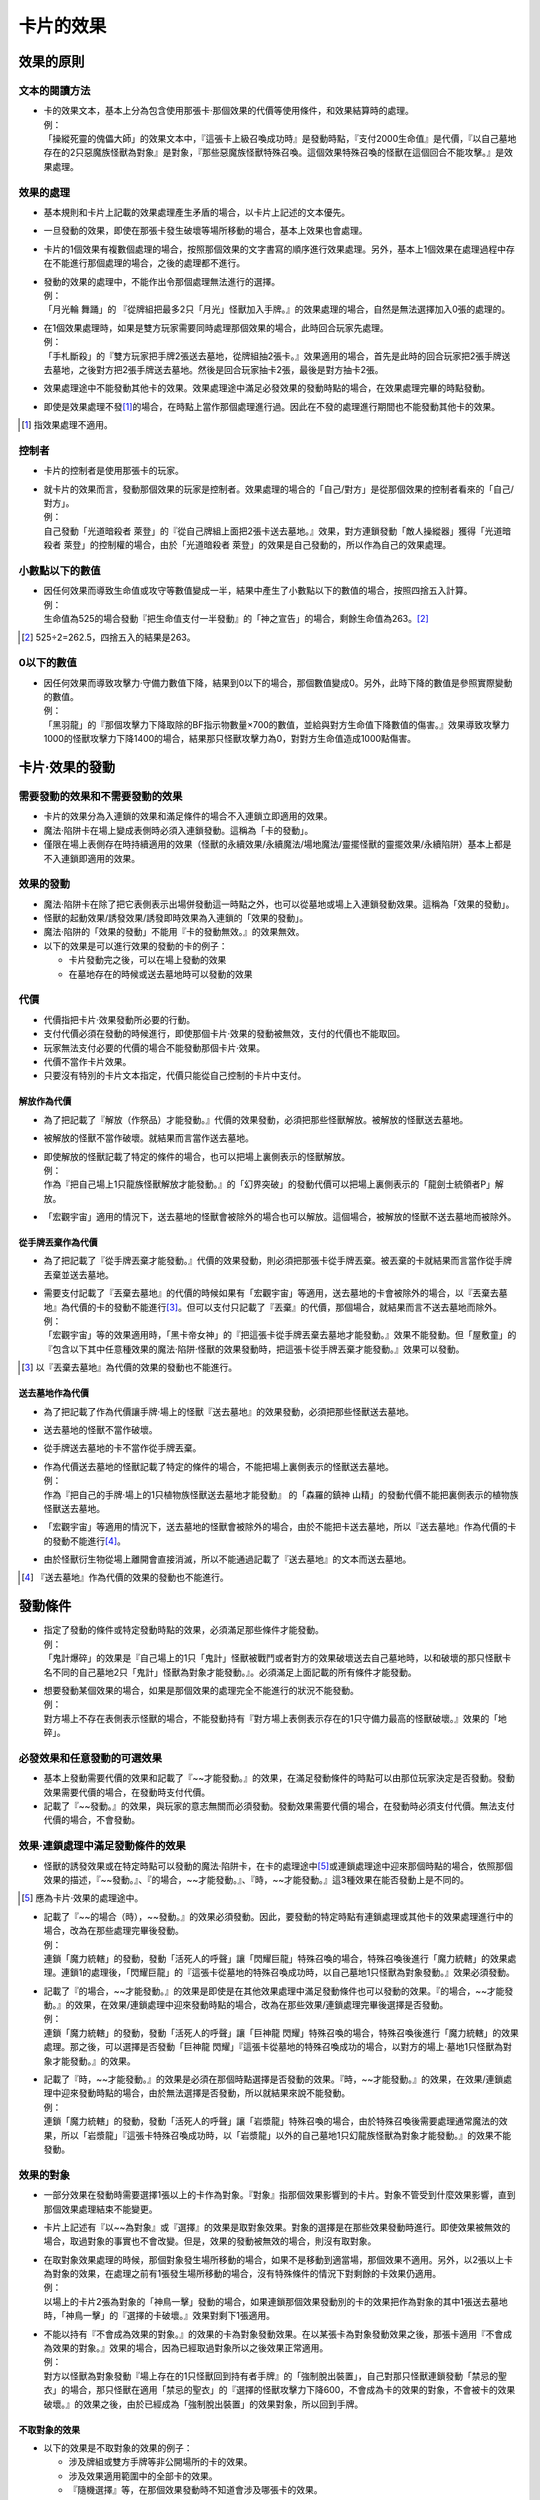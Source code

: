 ================
卡片的效果
================

效果的原則
==============

文本的閱讀方法
-----------------

- | 卡的效果文本，基本上分為包含使用那張卡·那個效果的代價等使用條件，和效果結算時的處理。
  | 例：
  | 「操縱死靈的傀儡大師」的效果文本中，『這張卡上級召喚成功時』是發動時點，『支付2000生命值』是代價，『以自己墓地存在的2只惡魔族怪獸為對象』是對象，『那些惡魔族怪獸特殊召喚。這個效果特殊召喚的怪獸在這個回合不能攻擊。』是效果處理。

效果的處理
--------------

- 基本規則和卡片上記載的效果處理產生矛盾的場合，以卡片上記述的文本優先。
- 一旦發動的效果，即使在那張卡發生破壞等場所移動的場合，基本上效果也會處理。
- 卡片的1個效果有複數個處理的場合，按照那個效果的文字書寫的順序進行效果處理。另外，基本上1個效果在處理過程中存在不能進行那個處理的場合，之後的處理都不進行。

- | 發動的效果的處理中，不能作出令那個處理無法進行的選擇。
  | 例：
  | 「月光輪 舞踊」的 『從牌組把最多2只「月光」怪獸加入手牌。』的效果處理的場合，自然是無法選擇加入0張的處理的。

- | 在1個效果處理時，如果是雙方玩家需要同時處理那個效果的場合，此時回合玩家先處理。
  | 例：
  | 「手札斷殺」的『雙方玩家把手牌2張送去墓地，從牌組抽2張卡。』效果適用的場合，首先是此時的回合玩家把2張手牌送去墓地，之後對方把2張手牌送去墓地。然後是回合玩家抽卡2張，最後是對方抽卡2張。

- 效果處理途中不能發動其他卡的效果。效果處理途中滿足必發效果的發動時點的場合，在效果處理完畢的時點發動。
- 即使是效果處理不發\ [#]_\ 的場合，在時點上當作那個處理進行過。因此在不發的處理進行期間也不能發動其他卡的效果。

.. [#] 指效果處理不適用。

控制者
---------

- 卡片的控制者是使用那張卡的玩家。

- | 就卡片的效果而言，發動那個效果的玩家是控制者。效果處理的場合的「自己/對方」是從那個效果的控制者看來的「自己/對方」。
  | 例：
  | 自己發動「光道暗殺者 萊登」的『從自己牌組上面把2張卡送去墓地。』效果，對方連鎖發動「敵人操縱器」獲得「光道暗殺者 萊登」的控制權的場合，由於「光道暗殺者 萊登」的效果是自己發動的，所以作為自己的效果處理。

小數點以下的數值
-------------------

- | 因任何效果而導致生命值或攻守等數值變成一半，結果中產生了小數點以下的數值的場合，按照四捨五入計算。
  | 例：
  | 生命值為525的場合發動『把生命值支付一半發動』的「神之宣告」的場合，剩餘生命值為263。[#]_

.. [#] 525÷2=262.5，四捨五入的結果是263。

0以下的數值
---------------

- | 因任何效果而導致攻擊力·守備力數值下降，結果到0以下的場合，那個數值變成0。另外，此時下降的數值是參照實際變動的數值。
  | 例：
  | 「黑羽龍」的『那個攻擊力下降取除的BF指示物數量×700的數值，並給與對方生命值下降數值的傷害。』效果導致攻擊力1000的怪獸攻擊力下降1400的場合，結果那只怪獸攻擊力為0，對對方生命值造成1000點傷害。

卡片·效果的發動
==================

需要發動的效果和不需要發動的效果
----------------------------------

- 卡片的效果分為入連鎖的效果和滿足條件的場合不入連鎖立即適用的效果。
- 魔法·陷阱卡在場上變成表側時必須入連鎖發動。這稱為「卡的發動」。
- 僅限在場上表側存在時持續適用的效果（怪獸的永續效果/永續魔法/場地魔法/靈擺怪獸的靈擺效果/永續陷阱）基本上都是不入連鎖即適用的效果。

效果的發動
--------------

- 魔法·陷阱卡在除了把它表側表示出場併發動這一時點之外，也可以從墓地或場上入連鎖發動效果。這稱為「效果的發動」。
- 怪獸的起動效果/誘發效果/誘發即時效果為入連鎖的「效果的發動」。
- 魔法·陷阱的「效果的發動」不能用『卡的發動無效。』的效果無效。

- 以下的效果是可以進行效果的發動的卡的例子：

  - 卡片發動完之後，可以在場上發動的效果
  - 在墓地存在的時候或送去墓地時可以發動的效果

代價
--------

- 代價指把卡片·效果發動所必要的行動。
- 支付代價必須在發動的時候進行，即使那個卡片·效果的發動被無效，支付的代價也不能取回。
- 玩家無法支付必要的代價的場合不能發動那個卡片·效果。
- 代價不當作卡片效果。
- 只要沒有特別的卡片文本指定，代價只能從自己控制的卡片中支付。

解放作為代價
****************

- 為了把記載了『解放（作祭品）才能發動。』代價的效果發動，必須把那些怪獸解放。被解放的怪獸送去墓地。
- 被解放的怪獸不當作破壞。就結果而言當作送去墓地。

- | 即使解放的怪獸記載了特定的條件的場合，也可以把場上裏側表示的怪獸解放。
  | 例：
  | 作為『把自己場上1只龍族怪獸解放才能發動。』的「幻界突破」的發動代價可以把場上裏側表示的「龍劍士統領者P」解放。

- 「宏觀宇宙」適用的情況下，送去墓地的怪獸會被除外的場合也可以解放。這個場合，被解放的怪獸不送去墓地而被除外。

從手牌丟棄作為代價
*********************

- 為了把記載了『從手牌丟棄才能發動。』代價的效果發動，則必須把那張卡從手牌丟棄。被丟棄的卡就結果而言當作從手牌丟棄並送去墓地。

- | 需要支付記載了『丟棄去墓地』的代價的時候如果有「宏觀宇宙」等適用，送去墓地的卡會被除外的場合，以『丟棄去墓地』為代價的卡的發動不能進行\ [#]_\ 。但可以支付只記載了『丟棄』的代價，那個場合，就結果而言不送去墓地而除外。
  | 例：
  | 「宏觀宇宙」等的效果適用時，「黑卡帝女神」的『把這張卡從手牌丟棄去墓地才能發動。』效果不能發動。但「屋敷童」的『包含以下其中任意種效果的魔法·陷阱·怪獸的效果發動時，把這張卡從手牌丟棄才能發動。』效果可以發動。

.. [#] 以『丟棄去墓地』為代價的效果的發動也不能進行。

送去墓地作為代價
*******************

- 為了把記載了作為代價讓手牌·場上的怪獸『送去墓地』的效果發動，必須把那些怪獸送去墓地。
- 送去墓地的怪獸不當作破壞。
- 從手牌送去墓地的卡不當作從手牌丟棄。

- | 作為代價送去墓地的怪獸記載了特定的條件的場合，不能把場上裏側表示的怪獸送去墓地。
  | 例：
  | 作為『把自己的手牌·場上的1只植物族怪獸送去墓地才能發動』 的「森羅的鎮神 山精」的發動代價不能把裏側表示的植物族怪獸送去墓地。

- 「宏觀宇宙」等適用的情況下，送去墓地的怪獸會被除外的場合，由於不能把卡送去墓地，所以『送去墓地』作為代價的卡的發動不能進行\ [#]_\ 。
- 由於怪獸衍生物從場上離開會直接消滅，所以不能通過記載了『送去墓地』的文本而送去墓地。

.. [#] 『送去墓地』作為代價的效果的發動也不能進行。

發動條件
===========

- | 指定了發動的條件或特定發動時點的效果，必須滿足那些條件才能發動。
  | 例：
  | 「鬼計爆碎」的效果是『自己場上的1只「鬼計」怪獸被戰鬥或者對方的效果破壞送去自己墓地時，以和破壞的那只怪獸卡名不同的自己墓地2只「鬼計」怪獸為對象才能發動。』。必須滿足上面記載的所有條件才能發動。

- | 想要發動某個效果的場合，如果是那個效果的處理完全不能進行的狀況不能發動。
  | 例：
  | 對方場上不存在表側表示怪獸的場合，不能發動持有『對方場上表側表示存在的1只守備力最高的怪獸破壞。』效果的「地碎」。

必發效果和任意發動的可選效果
----------------------------------

- 基本上發動需要代價的效果和記載了『~~才能發動。』的效果，在滿足發動條件的時點可以由那位玩家決定是否發動。發動效果需要代價的場合，在發動時支付代價。
- 記載了『~~發動。』的效果，與玩家的意志無關而必須發動。發動效果需要代價的場合，在發動時必須支付代價。無法支付代價的場合，不會發動。

效果·連鎖處理中滿足發動條件的效果
-----------------------------------

- 怪獸的誘發效果或在特定時點可以發動的魔法·陷阱卡，在卡的處理途中\ [#]_\ 或連鎖處理途中迎來那個時點的場合，依照那個效果的描述，『~~發動。』、『的場合，~~才能發動。』、『時，~~才能發動。』這3種效果在能否發動上是不同的。

.. [#] 應為卡片·效果的處理途中。

- | 記載了『~~的場合（時），~~發動。』的效果必須發動。因此，要發動的特定時點有連鎖處理或其他卡的效果處理進行中的場合，改為在那些處理完畢後發動。
  | 例：
  | 連鎖「魔力統轄」的發動，發動「活死人的呼聲」讓「閃耀巨龍」特殊召喚的場合，特殊召喚後進行「魔力統轄」的效果處理。連鎖1的處理後，「閃耀巨龍」的『這張卡從墓地的特殊召喚成功時，以自己墓地1只怪獸為對象發動。』效果必須發動。

- | 記載了『的場合，~~才能發動。』的效果是即使是在其他效果處理中滿足發動條件也可以發動的效果。『的場合，~~才能發動。』的效果，在效果/連鎖處理中迎來發動時點的場合，改為在那些效果/連鎖處理完畢後選擇是否發動。
  | 例：
  | 連鎖「魔力統轄」的發動，發動「活死人的呼聲」讓「巨神龍 閃耀」特殊召喚的場合，特殊召喚後進行「魔力統轄」的效果處理。那之後，可以選擇是否發動「巨神龍 閃耀」『這張卡從墓地的特殊召喚成功的場合，以對方的場上·墓地1只怪獸為對象才能發動。』的效果。

- | 記載了『時，~~才能發動。』的效果是必須在那個時點選擇是否發動的效果。『時，~~才能發動。』的效果，在效果/連鎖處理中迎來發動時點的場合，由於無法選擇是否發動，所以就結果來說不能發動。
  | 例：
  | 連鎖「魔力統轄」的發動，發動「活死人的呼聲」讓「岩漿龍」特殊召喚的場合，由於特殊召喚後需要處理通常魔法的效果，所以「岩漿龍」『這張卡特殊召喚成功時，以「岩漿龍」以外的自己墓地1只幻龍族怪獸為對象才能發動。』的效果不能發動。

效果的對象
-------------

- 一部分效果在發動時需要選擇1張以上的卡作為對象。『對象』指那個效果影響到的卡片。對象不管受到什麼效果影響，直到那個效果處理結束不能變更。
- 卡片上記述有『以~~為對象』或『選擇』的效果是取對象效果。對象的選擇是在那些效果發動時進行。即使效果被無效的場合，取過對象的事實也不會改變。但是，效果的發動被無效的場合，則沒有取對象。

- | 在取對象效果處理的時候，那個對象發生場所移動的場合，如果不是移動到適當場，那個效果不適用。另外，以2張以上卡為對象的效果，在處理之前有1張發生場所移動的場合，沒有特殊條件的情況下對剩餘的卡效果仍適用。
  | 例：
  | 以場上的卡片2張為對象的「神鳥一擊」發動的場合，如果連鎖那個效果發動別的卡的效果把作為對象的其中1張送去墓地時，「神鳥一擊」的『選擇的卡破壞。』效果對剩下1張適用。

- | 不能以持有『不會成為效果的對象。』的效果的卡為對象發動效果。在以某張卡為對象發動效果之後，那張卡適用『不會成為效果的對象。』效果的場合，因為已經取過對象所以之後效果正常適用。
  | 例：
  | 對方以怪獸為對象發動『場上存在的1只怪獸回到持有者手牌』的「強制脫出裝置」，自己對那只怪獸連鎖發動「禁忌的聖衣」的場合，那只怪獸在適用「禁忌的聖衣」的『選擇的怪獸攻擊力下降600，不會成為卡的效果的對象，不會被卡的效果破壞。』的效果之後，由於已經成為「強制脫出裝置」的效果對象，所以回到手牌。

不取對象的效果
******************

- 以下的效果是不取對象的效果的例子：

  - 涉及牌組或雙方手牌等非公開場所的卡的效果。
  - 涉及效果適用範圍中的全部卡的效果。
  - 『隨機選擇』等，在那個效果發動時不知道會涉及哪張卡的效果。
  - 記述有『選』，並在那個效果處理時選擇效果適用範圍的效果。

| 例：
| 「R公平正義」的『把自己場上表側表示存在的名字帶有「E·HERO」的卡的數量的場上的魔法·陷阱卡破壞。』效果在效果處理時選魔法·陷阱卡，是不取對象的效果。

連鎖的處理
--------------

- 在同一時點需要發動複數卡和效果的場合，依照連鎖的規則決定發動順序並進行處理。

咒文速度
************

- 全部需要發動的效果被設定有咒文速度，以決定那張卡可以連鎖何種效果發動。

咒文速度1
#############

- 咒文速度1的效果，基本上即使是在得到優先權的情況下也不能由玩家自發地連鎖任意其他卡片效果發動。
- 怪獸的誘發效果等，在特定時點發動的複數效果同時迎來那個時點的場合，作為例外組成連鎖，依照連鎖的規則處理。
- 咒文速度1的效果為以下效果：通常魔法/裝備魔法/場地魔法/永續魔法/儀式魔法/靈擺效果/誘發即時效果以外的怪獸效果

咒文速度2
#############

- 咒文速度2的效果，可以在得到優先權時發動。但是，不能連鎖咒文速度3的效果發動。
- 咒文速度2的效果為以下效果：速攻魔法/通常陷阱/永續陷阱/怪獸的誘發即時效果

咒文速度3
#############

- 咒文速度3的效果，可以在得到優先權時發動。
- 咒文速度3的效果可以連鎖全部的發動而發動。
- 咒文速度3的效果只有反擊陷阱。

組成連鎖的方法
******************

- 一方玩家進行卡片或效果的發動後，那個發動作為連鎖1積累連鎖。那個時點優先權轉移給對方玩家，對方玩家可以決定是否發動可以任意發動的卡或效果。之後，優先權再度轉移給最初的玩家，那位玩家決定是否發動效果。但是，如果是同一時點有複數誘發效果的場合，是按照決定好的優先度順序發動。
- 對應連鎖1發動卡的場合，那個發動作為連鎖2積累連鎖。之後還有卡發動的場合，依照連鎖3→連鎖4這樣的順序積累連鎖。
- 雙方玩家都沒有要發動的卡的場合，進行到那時為止積累的連鎖的處理。

同時發動複數效果的場合
#########################

- | 在類似於持有送去墓地時發動的效果的卡在同一時點被送去墓地的場合下，需要在特定時點同時發動複數效果。這個場合，依照以下的優先度組成連鎖。有複數具有相同優先度的卡的場合，從回合玩家開始順次組成連鎖。
  | 優先度1：那個時點的必發效果
  | 優先度2：那個時點可以任意發動的，場上表側存在的卡或墓地的卡等處於公開狀態的卡的效果
  | 優先度3：那個時點可以任意發動的，手牌或蓋放的卡等非公開的卡的效果
  | 例：
  | 「神之宣告」處於蓋放狀態，「光與闇之龍」在場上存在時發動「旋風」的場合，「旋風」作為連鎖1，之後發動必發的「光與闇之龍」的效果。之後，雖然可以發動蓋放的卡，但是由於「神之宣告」必須直接連鎖「旋風」才能發動，所以就結果來說「神之宣告」不能發動。
  | 自己場上蓋放有「技能抽取」和「神之宣告」，對方場上蓋放有「旋風」和「陷阱震撼」，自己發動「技能抽取」，對方連鎖發動「旋風」的場合，由於可以發動下一張卡的是自己，所以可以在此時發動「神之宣告」。之後，由於對方的「陷阱震撼」咒文速度為2，不能連鎖反擊陷阱「神之宣告」發動。

- | 在特定時點同時發動效果的場合，咒文速度1的卡的效果例外地可以連鎖其他效果發動。
  | 例：
  | 對方場上蓋放「奈落的落穴」時，回合玩家丟棄「海皇的龍騎隊」和「海皇的狙擊兵」發動「水精鱗-巨齒深淵鯊」的『從手牌把這張卡以外的2只水屬性怪獸丟棄去墓地才能發動。』效果的場合，在「水精鱗-巨齒深淵鯊」特殊召喚成功時首先是發動在墓地的「海皇的龍騎隊」和「海皇的狙擊兵」必發誘發效果，由回合玩家自排連鎖。之後，選擇是否發動「水精鱗-巨齒深淵鯊」的特殊召喚成功時發動的效果。最後，對方選擇是否對應特殊召喚發動「奈落的落穴」。

- 由同一玩家發動複數張同一優先度的卡的場合，由那位玩家按照喜好組成連鎖。
- 因任何效果手牌中的卡被公開的場合，優先度3的時點發動的卡在優先度2的時點發動。

連鎖處理的方法
*****************

- 組成連鎖後，雙方之後都沒有其他要發動的卡的場合，之後開始進行那個連鎖的處理。
- 連鎖的處理從最後發動的卡開始逆序依次進行。
- 連鎖處理途中不能發動其他卡的效果。
- 通常魔法或通常陷阱等效果處理完畢之後會送去墓地的卡，在連鎖處理全部結束後送去墓地。

效果的處理
==============

處理時也需要滿足的條件
-------------------------

- 效果處理時，那個效果的對象或適用效果的卡不存在的場合，那個效果不處理。

- | 已經成功發動某些需要特定發動條件或只對持有特定條件的卡適用的效果，然而在之後處理過程中發動的卡、效果對象、可以適用的卡等條件不再滿足的場合，那個效果也有可能不再適用。
  | 例：
  | 「僵屍大師」的『只要這張卡在場上表側表示存在，可以通過把手牌1只怪獸送去墓地，選擇自己或者對方的墓地4星以下的1只不死族怪獸特殊召喚。』效果，在因連鎖那個發動的卡片效果而導致「僵屍大師」不在場上表側表示存在的場合，特殊召喚效果不處理。
  | 「燃燒的大海」的『自己場上有7星以上的水屬性或者炎屬性的怪獸存在的場合才能發動。依照自己場上的怪獸屬性以下效果適用。』效果，在因連鎖那個發動的卡片效果而導致場上不存在水屬性和炎屬性怪獸的場合，效果不處理。

效果處理的結束
-----------------

- | 1個卡片效果基本上當作全部同時進行。但是，需要進行2個以上不同處理的卡片效果中，也存在需要按照記載的順序，用複數個時點進行處理的效果。那個場合，在那個效果進行完最後一個處理的時候，才是那個效果處理完畢的時點。
  | 例：
  | 「RR-異邦獵鷹」的『那只怪獸破壞，給與對方那個原本攻擊力數值的傷害。』效果為全部同時進行的效果。因為「全部效果的處理進行完畢」之後的時點同時當作「破壞」的時點和「給與傷害」的時點，所以，可以發動『被破壞時，可以~~』的效果。
  | 如「紅惡魔龍緋殤光」的『這張卡以外的持有這張卡的攻擊力以下的攻擊力的特殊召喚的效果怪獸全部破壞。那之後，給與對方這個效果破壞的怪獸數量×500傷害。』等記述有『那之後』的效果，在前一半效果處理後，後半效果處理完畢之後的時點是那個效果處理完畢的時點。所以「破壞」是在效果處理途中，不能發動『被破壞時，可以~~』的效果。

個別效果處理的例子
----------------------

不能進行特定的行動
*********************

- | 某個效果要求進行某個特定行動，而此時場上有要求不能進行那個行動的效果適用的場合，基本上記述有不能進行那個行動的效果優先。
  | 例：
  | 「王宮的鐵壁」的『只要這張卡在場上存在，不能把卡被除外。』效果適用中，「混沌黑魔術師」被破壞離場，處理『表側表示的這張卡從場上離開的場合除外。』效果的場合，由於「王宮的鐵壁」適用，所以不除外而送去墓地。

隨機選擇
************

- | 隨機選擇卡片的場合，把卡片內容置於未知狀態後由對方玩家選擇。另外，從公開的卡片中隨機選擇的場合，把那些卡片置於裏側狀態等使卡片內容未知的狀態後由對方玩家選擇。
  | 例：
  | 「超量妖精 阿爾方」的『把這張卡解放才能發動。從牌組把「超量」怪獸3種類給對方觀看，對方從那之中隨機選1只。』效果處理的場合，首先從牌組中選擇3張「超量」卡片給對方玩家確認，之後把那些卡片置於裏側狀態等對方玩家不知曉卡片情報的狀態後由對方玩家選擇。

抽卡
*********

- 抽取牌組最上方的卡片的行為稱為抽卡。
- 進行複數枚的抽卡的場合，雖然是從上方按照次序抽取卡片，但那些卡片當作同時抽取到手上。
- 抽卡階段由於卡片效果抽卡的場合，那次抽卡不當作『通常抽卡』。
- 牌組為0的場合，那位玩家不能發動任意發動（選發）的抽卡效果。同樣，複數枚的抽卡效果必須在能從牌組抽出那個數量的卡的情況下才能發動。但是，「上膛」等處理中先把卡片回到牌組後再抽卡的效果即使牌組為0也能發動。
- 卡片處理途中因為把牌組的卡送去墓地，或是因為必發效果，玩家牌組中無卡可抽卻又不得不抽卡的場合，那位玩家決鬥敗北。

- | 並非因『抽卡。』而是『加入手牌。』的效果導致卡片加入手牌的場合，那位玩家不當作進行抽卡。
  | 例：
  | 因「強欲而謙虛之壺」的『從自己牌組上面把3張卡翻開，從那之中選1張加入手牌，剩下的卡回到牌組。』效果把卡加入手牌的場合，不當作進行抽卡。

- 抽上手的卡當作「加入手牌」。

- | 『每次抽卡~~』的效果的抽卡次數按照1個效果處理為1次計算。
  | 例：
  | 「神之恩惠」的『自己的每次抽卡回復500生命值。』效果適用時自己發動『從牌組抽2張卡。』的「交易進行」的場合，雖然抽了2張卡，但是抽卡處理只有1次，回復500生命值。

場所的移動
*************

破壞
########

- 因卡片效果被破壞的卡在之後送去墓地。
- 被破壞送去墓地的卡同時當作「被破壞的卡」和「被送去墓地的卡」。
- 「宏觀宇宙」等卡的效果適用，把送去墓地的卡除外的場合，被破壞的卡不送去墓地而是被除外。

- | 在墓地存在的卡和被除外的卡不能被破壞。
  | 例：
  | 把「殭屍帶原者(屍毒)」的『這張卡在墓地存在的場合，讓1張手牌回到牌組最上面才能發動。這張卡從墓地特殊召喚。』效果用「神之通告」的『怪獸的效果發動時才能發動。那個發動無效並破壞。』效果無效的場合，「殭屍帶原者(屍毒)」雖然效果被無效，但不當作被破壞且依然留在墓地。

- 『破壞並送去墓地。』『破壞並被除外。』等效果，在沒能破壞的場合也不能進行『送去墓地。』或『被除外。』的處理。

丟棄
#######

- 從手牌因效果丟棄的卡會被送去墓地。
- 被丟棄送去墓地的卡同時當作「被丟棄的卡」和「從手牌送去墓地的卡」。
- 被丟棄的卡不當作「被破壞」。
- 「宏觀宇宙」等效果適用，把送去墓地的卡除外的場合，被丟棄的卡不送去墓地而是被除外。

送去墓地
###########

- 被送去墓地的卡不當作「被破壞的卡」或「被解放的卡」。
- 即使適用了『不會被效果破壞』效果的卡，送去墓地的效果也會適用。

- | 從手牌送去墓地的卡不當作「被從手牌丟棄」。
  | 例：
  | 因「守護者提斯賽斯」的『把1張手牌送去墓地，這張卡從墓地特殊召喚。』效果把「魔轟神獸三頭犬」送去墓地的場合，由於不當作丟棄，不能發動「魔轟神獸三頭犬」的『這張卡從手牌丟棄去墓地時，這張卡在自己場上特殊召喚。』效果。

- 「宏觀宇宙」等效果適用時，送去墓地的卡不送去墓地而是被除外。
- 控制權已轉移的卡等，控制者與原本持有者不同的卡因效果的處理而送去墓地的場合，那張卡送去原本持有者的墓地。

除外
########

- 記載了『從遊戲中除外。』與僅記載了『除外。』的效果是同樣的效果。
- 沒有記述特別文本的場合，因卡片效果被除外的卡片應在決鬥場地的外側以使持有者玩家明白的方式放置。
- 被除外的卡片在下次決鬥中回到牌組中繼續使用。
- 控制權已轉移的卡等，控制者與原本持有者不同的卡被除外的場合，基本上那張卡作為原本持有者的卡片除外。

只在一段時間內除外的效果
~~~~~~~~~~~~~~~~~~~~~~~~~~~~

- 由卡的效果決定的只在一段時間內被除外的怪獸回到場上的場合，不當作特殊召喚。因此，不是用正規手續出場的特殊召喚怪獸也可以回到場上。
- 基本上只在一段時間內被除外的卡返回的處理不入連鎖。
- 只在一段時間內被除外返回時，按照除外之前的表示形式回場。控制權轉移的場合，回到除外之前的控制者場上。另外，裏側除外的卡以裏側形式回場。
- 從額外怪獸區域只在一段時間內被除外的怪獸回場時，以除外之前的表示形式回到除外之前的控制者的可用的主怪獸區域中。
- 只在一段時間內被除外的怪獸回到場上時沒有可用的主怪獸區域的場合，那只怪獸不回場而送去墓地。[#]_

- | 只在一段時間內被除外的卡因其他卡的效果在場上特殊召喚或送去墓地的場合，那之後即使再被除外，在要回到場上的時點也不會回到場上。
  | 例：
  | 由持有『那只自己的表側表示怪獸直到結束階段除外。』的「亞空間物質轉送裝置」除外的怪獸因「D.D.R.」的『選擇被除外的1只自己怪獸發動。選擇的怪獸表側攻擊表示特殊召喚，把這張卡裝備。』效果特殊召喚之後，再次被除外的場合，那只怪獸在結束階段不會回到場上。

- 只在一段時間內除外的卡返回的場合，除外之前受到的效果基本上不再適用。

.. [#] 這個處理實質上不當作送去墓地，不會誘發送去墓地時發動的效果，記述了『送去墓地的回合不能發動』的效果也不會因此而變得不能發動。

回到牌組
#############

- 卡片回到牌組的場合，把那張卡以裏側形式放入牌組洗切。不過，回到『牌組最上方』和『牌組最下方』等牌組中的指定場所的場合不洗切。

- | 可以發動效果的時點那張卡移動到其他場所的場合，基本上不能發動那張卡的效果。
  | 例：
  | 丟棄「幻獸機 獵戶座獅」作為代價發動「閃電爆碎」時，連鎖那個發動發動「惡魔的嘆息」的『那只怪獸回到對方牌組。』把丟棄的「幻獸機 獵戶座獅」回到牌組的場合，「幻獸機 獵戶座獅」的『這張卡被送去墓地的場合』的效果不能發動。

回到·加入手牌
################

- 因效果『加入手牌』或『回到手牌』是相同的處理。
- 因效果把指定的卡從牌組加入手牌的場合不當作「抽卡」。

控制權的變更
################

- 轉移控制權的卡當作那時的控制者的卡處理。可以作為卡的發動的代價，或用來進行融合召喚、同步召喚、超量召喚、連接召喚等特殊召喚。

- | 場上控制權轉移了的卡從場上離開的場合，回到那張卡原本持有者的場所。
  | 例：
  | 自己發動「精神操作」的『直到這個回合的結束階段時，得到對方場上存在的1只怪獸的控制權。』效果得到對方怪獸控制權的場合那只怪獸如果被破壞，送去對方墓地。

- | 自己不存在可用的主怪獸區域的場合，不能發動得到對方怪獸控制權的效果。另外，轉移怪獸控制權的處理之前，要移向的怪獸區域不再可用的場合，轉移控制權的怪獸被破壞送去墓地。這個場合，被破壞的怪獸不當作被效果破壞。
  | 例：
  | 自己發動「敵人控制器」的『以對方場上表側表示存在的1只怪獸為對象發動。直到結束階段時得到那只表側表示怪獸的控制權。』後，在那個結束階段對方不存在可用的主怪獸區域的場合，轉移控制權的怪獸被破壞送去墓地。

- 額外怪獸區域放置的怪獸轉移控制權移動到對方場上的場合，在對方可用的主怪獸區域中放置。
- 額外怪獸區域放置的怪獸轉移控制權後，歸還控制權的場合，不再回到原先的額外怪獸區域，而回到可用的主怪獸區域中。不存在可用的主怪獸區域的場合，那只怪獸被破壞並送去墓地。

無效
#######

- 卡片的發動或效果的發動被無效的場合，那個效果的處理不適用。
- 「卡的發動」被無效的場合，那張卡送去墓地。場上的卡的「效果的發動」被無效的場合，留在場上。
- 效果的發動被無效的卡，沒有特別記載的話不會從那個場所移動。記載了『無效並破壞。』等的場合，由於被破壞而送去墓地。

卡的發動的無效
~~~~~~~~~~~~~~~~~~

- 『魔法·陷阱卡發動時才能發動。那個發動無效。』等效果，可以無效卡片在場上變成表側而進行的「卡的發動」。
- 卡的發動被無效的場合，那個效果的處理不進行。

- | 把發動無效的效果，必須直接連鎖需要無效的效果的發動而發動。
  | 例：
  | 對方發動「旋風」，自己放棄「發動卡」的優先權後，對方之後連鎖發動其他卡的場合，自己不能再發動「魔法干擾」等『魔法卡的發動無效並破壞。』的效果把「旋風」的發動無效。

效果的發動的無效
~~~~~~~~~~~~~~~~~~~~

- 『魔法·陷阱·效果怪獸的效果的發動無效並破壞。』等效果，可以無效卡片在場上變成表側而進行的「卡的發動」，以及場上表側表示存在的卡的「效果的發動」。
- 效果的發動被無效的場合，那個效果的處理不進行。
- 把發動無效的效果，必須直接連鎖需要無效的效果的發動而發動。

效果的無效
~~~~~~~~~~~~~

- 單純的『效果無效。』的效果連鎖卡的發動而發動的場合，那張卡的發動並不會無效，但那之後的效果不會適用。

- | 即使發動的卡的效果被無效的場合，那個效果當作在無效狀態下進行處理。
  | 例：
  | 「王宮的通告」的『只要這張卡在魔法與陷阱區域存在，這張卡以外的場上的全部陷阱卡的效果無效化。』效果適用時丟棄「暗黑魔族 基爾法惡魔」作為代價發動「閃電爆碎」時，雖然「閃電爆碎」的效果被無效，但還是會有進行效果處理的時點，所以「暗黑魔族 基爾法惡魔」的『這張卡被送去墓地時，~~。』效果不能發動。

攻守的變化
**************

- 「原本攻擊力·守備力」指那只怪獸卡片上記載的數值。卡片效果也可以讓場上表側表示的怪獸的原本數值發生變化。

- | 因怪獸的起動效果或誘發效果導致那只怪獸自身的攻擊力·守備力發生變化，又因之後適用的效果那只怪獸效果無效的場合，之前處理的攻擊力·守備力變化的效果不再適用。
  | 例：
  | 「DDD霸龍王 潘德拉剛」的『1回合1次，自己主要階段丟棄1張手牌才能發動。這張卡的攻擊力直到回合結束時上升500』效果處理並適用後，用「突破技能」的『選擇的對方怪獸的效果直到回合結束時無效。』效果把「DDD霸龍王 潘德拉剛」的效果無效的場合，「DDD霸龍王 潘德拉剛」的攻擊力變回原本數值。

上升/下降
###########

- 因攻擊力·守備力上升·下降而變化的攻擊力·守備力不當作「原本數值」。
- 攻擊力·守備力上升·下降的效果有複數適用的場合，那些效果累積計算。

因發動的效果導致攻擊力·守備力上升·下降的場合
~~~~~~~~~~~~~~~~~~~~~~~~~~~~~~~~~~~~~~~~~~~~~~~~

- 這裡指的是因永續效果以外的怪獸效果、永續·場地·裝備以外的發動的魔法·陷阱卡而導致攻擊力·守備力上升或下降的情況。

- | 「發動後攻擊力·守備力上升·下降的效果」適用後，「發動後攻擊力·守備力變成指定數值的效果」適用的場合，那個效果適用後不會再度計算之前「發動後攻擊力·守備力上升·下降的效果」所產生的數值變化。
  | 例：
  | 因「突進」的效果攻擊力上升至3200的「電氣龍」，之後適用「BF疾風之葛爾」的效果的場合，因「BF疾風之葛爾」的效果「電氣龍」的攻擊力變成1600。（2500+700=3200後攻擊力變成一半1600）

- | 「發動後攻擊力·守備力上升·下降的效果」適用後，「原本攻擊力·守備力變成指定數值的效果」適用的場合，那個效果適用後再計算之前「發動後攻擊力·守備力上升·下降的效果」所產生的數值變化。
  | 例：
  | 因「突進」的效果攻擊力上升至3200的「電氣龍」，之後適用「收縮」的效果的場合，因「收縮」的效果「電氣尾龍」的攻擊力變成1250，之後再度計算「突進」的效果，攻擊力變成1950。（原本數值的一半1250+700=1950）

- | 已經適用「變成指定數值的效果」的怪獸適用「攻擊力·守備力上升·下降的效果」的場合，上升·下降效果就在那個數值上適用。
  | 例：
  | 「巨大化」的效果適用，攻擊力變成2倍即5000的「電氣龍」適用「突進」的場合，「電氣龍」的攻擊力變成5700。（2500×2+700=5700）

因永續效果導致攻擊力·守備力上升·下降的場合
~~~~~~~~~~~~~~~~~~~~~~~~~~~~~~~~~~~~~~~~~~~

- 這裡指的是因怪獸的永續效果、永續·場地·裝備魔法、永續陷阱卡等只要在場上表側存在效果就持續適用的效果而導致攻擊力·守備力上升或下降的情況。

- | 「攻擊力·守備力永續上升·下降的效果」適用中，「發動後攻擊力·守備力變成指定數值的效果」適用的場合，那個效果適用後不會再度計算之前「攻擊力·守備力永續上升·下降的效果」所產生的數值變化。
  | 例：
  | 因自身效果攻擊力上升600，攻擊力變成3200的「ABF-淚雨之千鳥刀鳥」適用「BF疾風之葛爾」的效果的場合，因「BF疾風之葛爾」的效果「ABF-淚雨之千鳥刀鳥」的攻擊力變成1600。

- | 「攻擊力·守備力永續上升·下降的效果」適用中，「原本攻擊力·守備力變成指定數值的效果」適用的場合，那個效果適用後還會再度計算之前「攻擊力·守備力永續上升·下降的效果」所產生的數值變化。
  | 例：
  | 因自身效果攻擊力上升600，攻擊力變成3200的「ABF-淚雨之千鳥刀鳥」適用「收縮」的效果的場合，因「收縮」的效果「ABF-淚雨之千鳥刀鳥」的攻擊力變成1300，之後再度計算「ABF-淚雨之千鳥刀鳥」的效果，攻擊力變成1900。（原本數值的一半1300+600=1900）

- | 「攻擊力·守備力永續上升·下降的效果」適用中，「攻擊力·守備力永續變成指定數值的效果」適用的場合，那個效果適用後還會再度計算「攻擊力·守備力永續上升·下降的效果」所產生的數值變化。
  | 例：
  | 因「無形陣·假面」的效果攻擊力上升變成3050的「異噬體虛榮」裝備「巨大化」的場合，首先因「巨大化」的效果攻擊力變成5500，之後再度計算「異幻假面P」的效果，攻擊力變成5800。（200+2750×2=5800）

變成指定數值的場合
#####################

- 記載了『原本攻擊力（·守備力）變成~~』的效果，是變化那張卡原本數值的效果。僅記載『攻擊力（·守備力）變成~~』的效果變化的數值不當作原本數值。
- 『原本攻擊力（·守備力）變成~~』的效果複數適用的場合，其數值上基本上由後適用的效果決定。

- | 攻擊力為「?」的怪獸適用『原本攻擊力（·守備力）變成2倍/一半』的效果的場合，原本數值當作0。
  | 例：
  | 以攻擊力變成4000的「隆隆隆石魔-黃金形態」為對象發動「收縮」的場合，因為「隆隆隆石魔-黃金形態」的原本攻擊力為「?」，所以攻擊力變成0。（原本數值當作0，0÷2=0）

因發動的效果導致攻擊力·守備力變成指定數值的場合
~~~~~~~~~~~~~~~~~~~~~~~~~~~~~~~~~~~~~~~~~~~~~~~~~

- 這裡指的是因永續效果以外的怪獸效果、永續·場地·裝備以外的發動的魔法·陷阱卡而導致攻擊力·守備力變成指定數值的情況。

- | 「發動後攻擊力·守備力變成指定數值的效果」適用的怪獸，即使已經適用其他變化攻擊力·守備力的效果，就結果來說數值還是會變成「指定的數值」。另外，已經適用的永續效果而導致的攻擊力·守備力變化不會再度計算。
  | 例：
  | 「巨大化」的效果適用，攻擊力變成2倍即5000的「電氣龍」適用「BF疾風之葛爾」的「發動後攻擊力·守備力變成指定數值的效果」效果的場合，攻擊力為那時攻擊力的一半，即5000的一半2500。之後即使「巨大化」被破壞，效果不再適用的場合攻擊力仍為2500。

- | 「發動後攻擊力·守備力變成指定數值的效果」適用的怪獸，之後再適用其他變化攻擊力·守備力的效果的場合，在「發動後攻擊力·守備力變成指定數值的效果」變化後的數值基礎上適用。
  | 例：
  | 以因「月光紅狐」的效果攻擊力變成0的「電氣龍」為對象發動「突進」的場合，攻擊力變成700。（0+700=700）

因永續效果導致攻擊力·守備力變成指定數值的場合
~~~~~~~~~~~~~~~~~~~~~~~~~~~~~~~~~~~~~~~~~~~~~~~

- 這裡指的是因怪獸的永續效果、永續·場地·裝備魔法、永續陷阱卡等只要在場上表側存在效果就持續適用的效果而導致攻擊力·守備力變成指定數值的情況。

- | 「發動後攻擊力·守備力上升·下降的效果」適用後，「攻擊力·守備力永續變成指定數值的效果」適用的場合，那個效果適用後不會再度計算之前「發動後攻擊力·守備力上升·下降的效果」所產生的數值變化。
  | 例：
  | 適用「突進」後攻擊力變成3200的「電氣龍」適用「巨大化」的效果的場合，攻擊力變成2倍即5000。之後不會再計算「突進」的效果。

原本攻擊力·守備力變成指定數值的場合
~~~~~~~~~~~~~~~~~~~~~~~~~~~~~~~~~~~~

- 這裡指的是因永續效果以外的怪獸效果、永續·場地·裝備以外的發動的魔法·陷阱卡而導致原本攻擊力·守備力變成指定數值的情況。

- | 「發動後攻擊力·守備力上升·下降的效果」適用後，「原本攻擊力·守備力變成指定數值的效果」適用的場合，那個效果適用後還會再度計算之前「發動後攻擊力·守備力上升·下降的效果」所產生的數值變化。
  | 例：
  | 以因自身效果攻擊力上升的「鎧甲河童」為對象發動「收縮」的場合，由於原本攻擊力是400，所以攻擊力變成200，之後，再度計算「鎧甲河童」的攻擊力上升效果。（1000+400÷2=1200）

傷害
********

- 因效果受到傷害的場合，那位玩家減去那個數值的生命值。

- | 作為代價支付的生命值或因『失去生命值。』的效果生命值減少的場合不當作「受到傷害」。
  | 例：
  | 因「靈魂填充」的『自己失去這個效果特殊召喚的怪獸數量×1000生命值。』效果失去生命值時不適用「DDD反骨王雷奧尼達」的『只要這張卡在怪獸區域存在，自己受到的效果傷害變成0。』效果。

- 適用『這張卡向守備表示怪獸攻擊時，若攻擊力超過那個守備力，給與對方生命值那個數值的戰鬥傷害。』等記載『給予戰鬥傷害。』的效果的場合，那個傷害當作戰鬥傷害。
- 『對自己的戰鬥傷害由對方代受。』等把戰鬥傷害轉移的效果給與的傷害當作戰鬥傷害。
- 『裝備怪獸的戰鬥發生的戰鬥傷害由雙方玩家承受。』等雙方玩家受到的傷害當作戰鬥傷害。

永續效果給與的傷害
######################

- 「花樣明星曼珠刃華」的永續效果等給與傷害時不進入連鎖。
- 永續效果給與傷害的卡存在多張的場合，那些效果立即適用給與傷害。
- 那些傷害不當作同時給與，全部傷害合計不當作只給與1次傷害。

- | 「花樣明星聚光舞台」存在時，「花樣明星」怪獸的效果給與對方傷害的場合，在那些「花樣明星」怪獸的效果適用後，立即適用「花樣明星聚光舞台」的『每次自己場上的「花樣明星」怪獸用戰鬥·效果給與對方傷害，給與對方200傷害。』效果。
  | 例：
  | 3只「花樣明星曼珠刃華」+「花樣明星聚光舞台」的狀況，對方抽了1張卡的場合，持有『只要這張卡在怪獸區域存在，每次對方手牌有卡加入，給與對方加入的卡數量×200傷害。』效果的「花樣明星曼珠刃華」的效果適用1次就會緊接著適用1次「花樣明星聚光舞台」的傷害，按照「花樣明星曼珠刃華」A→「花樣明星聚光舞台」→「花樣明星曼珠刃華」B→「花樣明星聚光舞台」→「花樣明星曼珠刃華」C→「花樣明星聚光舞台」的順序給與傷害，對方受到的傷害合計是1200。

把怪獸變成裝備
*****************

- 當作裝備卡的怪獸卡在魔法&陷阱區域放置，當作裝備魔法。
- 靈擺怪獸作為裝備卡在魔法&陷阱區域兩端的區域放置的場合，那只靈擺怪獸不當作靈擺區域的卡，不能使用靈擺效果，也不能進行靈擺召喚。

- | 作為裝備卡狀態的怪獸的效果發動·適用的場合，那個效果當作裝備魔法的效果。
  | 例：
  | 適用自己『這張卡不受這張卡以外的怪獸的效果影響。』效果的「始祖龍古龍」和裝備持有『裝備怪獸和對方怪獸進行戰鬥的傷害步驟開始時才能發動。那只怪獸破壞。』的「懷抱聖劍的王妃桂妮維亞」的怪獸戰鬥的場合，由於「懷抱聖劍的王妃桂妮維亞」的效果當作裝備魔法的效果，所以「始祖龍古龍」破壞。

- | 因裝備怪獸效果而成為其裝備的卡，在那只裝備怪獸效果無效的場合，其裝備的卡破壞送去墓地。
  | 例：
  | 「巨龍的守護騎士」發動『從自己的手牌·墓地選1只7·8星的龍族怪獸當作裝備卡使用給這張卡裝備。』效果把它他怪獸作為裝備卡裝備，之後「技能抽取」的效果適用的場合，「巨龍的守護騎士」效果無效化，其裝備的怪獸破壞送去墓地。

- 裝備卡當作一直以裝備怪獸為對象的效果。

- | 怪獸裝備的裝備卡的效果被無效的場合，其仍以裝備卡狀態留在場上。
  | 例：
  |  同盟怪獸「武裝電子砲」作為怪獸的裝備卡裝備時「沈默劍士 LV7」的『場上的魔法卡的效果無效化。』效果適用的場合，「武裝電子砲」效果被無效，但仍以裝備卡狀態留在場上。

二重
*******

- 『作為通常召喚作再1次召喚。』，指的是對已經存在在場上的那只怪獸進行再1次召喚。這樣的召喚與其他通常召喚合計1回合只能進行1次。
- 『這張卡只要在場上·墓地存在，當作通常怪獸使用。』效果適用的場合，那只怪獸當作通常怪獸。
- 場上等級5以上的二重怪獸進行再1次召喚的場合，不用解放怪獸。
- 場上的二重怪獸進行再1次召喚時，那個怪獸區域不會移動。
- 場上的二重怪獸進行再1次召喚的回合，不能用卡的效果以外的方式變更那只怪獸的表示形式。
- 場上的二重怪獸進行再1次召喚時，仍可以發動把那次召喚無效的卡。
- 召喚被無效的二重怪獸不當作從手牌以及場上送去墓地。
- 通過再1次召喚得到效果的二重怪獸當作效果怪獸。
- 通過再1次召喚成為效果怪獸的二重怪獸從場上離開的場合不再當作進行過再1次召喚。
- 適用裝備卡的效果等場上其他卡效果的二重怪獸進行再1次召喚的場合，裝備卡不會破壞而留在場上，那些效果也依然適用。
- 當作通常怪獸的二重怪獸效果無效的場合，『這張卡只要在場上·墓地存在，當作通常怪獸使用。』效果無效化，所以當作效果怪獸。
- 當作效果怪獸的二重怪獸效果無效的場合，那只怪獸當作『●』之後的效果無效的效果怪獸。

- | 墓地的效果無效的二重怪獸當作效果怪獸。
  | 例：
  | 受到「冥界的魔王哈帝斯」攻擊而被戰鬥破壞的二重怪獸，因「冥界的魔王哈帝斯」的『自己的場上的惡魔族怪獸戰鬥破壞的效果怪獸的效果無效。』效果而效果無效，在墓地存在期間當作效果怪獸。

把怪獸變成裏側表示
*********************

- | 場上的表側表示怪獸變成裏側表示時，對其適用的效果不再適用。
  | 例：
  | 因「突進」的『以場上表側表示存在的1只怪獸為對象發動。那只怪獸的攻擊力直到回合結束時上升700。』效果攻擊力上升的怪獸因「月之書」的效果變成裏側的場合，「突進」的效果不再適用。

- | 永續·裝備魔法或永續陷阱等，已經適用效果的對象怪獸變成裏側表示的場合，那只怪獸不再是效果對象，之後對效果對象適用的效果不再適用。
  | 例：
  | 「活死人的呼聲」的『以自己墓地1只怪獸為對象才能把這張卡發動。那只怪獸攻擊表示特殊召喚。』效果特殊召喚的怪獸變成裏側表示的場合，之後即使「活死人的呼聲」被破壞，『這張卡從場上離開時那只怪獸破壞。』效果也不適用。

- 進行過召喚·特殊召喚·表示形式的變更·攻擊宣言的怪獸因卡片效果變成裏側表示狀態的場合，當回合不能反轉召喚。另外，即使之後因其他卡的效果變成表側表示的場合，也不能進行表示形式的變更。
- 進行過攻擊的怪獸變成裏側表示後，在同一回合的戰鬥階段中又變成表側攻擊表示的場合，那只怪獸由於已經進行過攻擊，所以不能再進行攻擊。
- 連接怪獸·衍生物不能變成裏側表示。

當作怪獸的陷阱
*****************

- 記載了『發動後變成怪獸卡。』效果的陷阱卡發動的場合，在那個處理時指定1個主怪獸區域並在那裡特殊召喚。
- 當作怪獸的陷阱發動之前放置的魔法&陷阱區域由於那張卡當作怪獸特殊召喚而變成可用的魔法&陷阱區域，可以放置新的魔法·陷阱卡。
- 因自身效果當作怪獸卡的陷阱卡，既是陷阱卡也是怪獸卡。因此，可以被破壞怪獸卡的效果或破壞魔法·陷阱卡的效果破壞。

- | 因自身效果當作怪獸卡的陷阱卡在自身持有效果的場合，當作效果怪獸。
  | 例：
  | 「變形人姐妹」成為怪獸卡後由於沒有記載可以使用的特別的效果，所以當作通常怪獸。「機動砦高機動要塞」成為怪獸卡後由於『自己場上有「紅色齒輪」「黃色齒輪」「綠色齒輪」全存在的場合，這張卡的效果特殊召喚的這張卡的攻擊力上升3000。』效果適用，所以當作效果怪獸。

- | 「苦紋樣的土像」的『以場上1張卡為對象才能發動。那張卡破壞。』等，陷阱卡當作怪獸卡時發動的效果當作怪獸效果。
  | 例：
  | 「技能抽取」適用中「苦紋樣的土像」的『以場上1張卡為對象才能發動。那張卡破壞。』效果發動的場合，那個效果無效。

- 陷阱卡當作怪獸卡時發動的效果，即使那張陷阱卡之後離場基本上也會適用。
- 當作怪獸的陷阱受到變成裏側表示的效果或被無效而要回到魔法&陷阱區域的場合，那個時點由那張陷阱卡的控制者選要放置的區域。沒有可用的魔法&陷阱區域的場合送去墓地。（不當作被破壞）
- 當作怪獸的陷阱存在時發動「技能抽取」，怪獸效果無效的場合，當作怪獸的陷阱留在主怪獸區域。
- 因自身效果當作怪獸卡的陷阱卡的效果被「王宮的通告」等無效的場合，在那張卡發動時放置的魔法&陷阱區域表側放置。之後即使效果恢復有效，也不再當作怪獸卡。
- 「幻影騎士團霧鴉爪」等記載了『不當作陷阱卡使用。』的當作怪獸卡的陷阱卡，只被當作怪獸卡。因此，破壞魔法·陷阱卡的效果不能把它破壞。
- 記載了『不當作陷阱卡使用。』的當作怪獸卡的陷阱卡變成裏側表示的場合，在主怪獸區域裏側表示放置，再變成表側表示的場合依然當作其文本記載的怪獸。
- 記載了『不當作陷阱卡使用。』的當作怪獸卡的陷阱卡效果無效的場合，仍然留在主怪獸區域。

○○指示物
***********

- 「魔力指示物」等指示物，是因卡片效果在場上的卡上放置的標記。
- 指示物自身沒有可以進行處理的效果。
- 指示物可以作為卡片效果的代價或因效果處理被取除。
- 裏側表示的卡不能放置指示物。放置了指示物的卡變成裏側的場合，指示物被取除。

- | 只能在自身等特定的卡上放置的類型的指示物，在放置指示物的卡效果無效的場合，那些指示物被取除。
  | 例：
  | 因自身的『每次從雙方的手牌·場上有怪獸被送去墓地，每有1只給這張卡放置1個魔力指示物。』效果放置魔力指示物的「混沌場」的效果被「沈默劍士 LV7」等的效果無效的場合，魔力指示物被取除。

- | 因其他卡的放置指示物的效果被放置指示物的場合，即使那些卡的效果無效，指示物也不會被取除。
  | 例：
  | 「雪塵巨人」的『手牌的水屬性怪獸任意數量給對方觀看，給人觀看的數量的冰指示物給場上表側表示存在的怪獸放置。』效果放置的指示物，在「雪塵巨人」的效果無效的場合也不會被取除。

得到~~效果
**************

- | 『得到~~效果。』這種得到效果的效果，只在那張卡在怪獸區域表側存在時適用。在墓地發動的效果等，由於那張卡從離場的時點開始即回到未得到效果的狀態，所以不能發動·適用。
  | 例：
  | 得到「混沌黑魔術師」的效果的「傳說的騎士 海爾摩斯」離場的場合，由於回到了未得到效果的狀態，所以「混沌黑魔術師」的『表側表示的這張卡從場上離開的場合除外。』效果不適用。
  | 得到「超重武者裝留輝爪」的效果的「混沌幻影」發動『從自己的手牌·場上把這只怪獸當作攻擊力·守備力上升500的裝備卡使用給那只自己怪獸裝備。』效果的場合，在效果處理完畢的時點效果立即不再適用，因此被破壞送去墓地。

- 因『得到~~效果。』效果得到其他怪獸效果的場合，『1回合只能使用1次。』這種說明瞭效果的使用條件等的這部分文本也適用。

- | 因『得到~~效果。』效果得到其他怪獸效果的場合，會失去『得到效果。』這一效果本身，當作原本就同時持有自己的效果和那些其他怪獸的效果。
  | 例：
  | 即使「混沌幻影」因效果獲得其他怪獸的效果的場合，「混沌幻影」的『這只怪獸的戰鬥發生的對對方玩家的戰鬥傷害變成0。』效果也會繼續適用。

破壞的卡是~~卡的場合
***********************

- | 「吸血鬼的支配」等持有『破壞的卡是~~卡的場合』的效果處理，破壞了的卡的原本種類是指定種類的卡的場合才能進行。
  | 例：
  | 因『這張卡發動後變成怪獸卡（機械族·地·4星·攻／守1000）在自己的怪獸卡區域特殊召喚』效果當作怪獸處理的「機械王-B.C.3000」的當作怪獸效果的效果發動時，用「吸血鬼的支配」讓那個發動無效也不會回復生命值。
  | 手牌的「異色眼靈擺龍」當作魔法卡在靈擺區域發動時，用「吸血鬼的支配」讓那個發動無效的場合，『那之後，~~』的處理適用，回複數值為「異色眼靈擺龍」原本攻擊力即2500的生命值。

把怪獸移動區域的效果
*********************

- 「電送擬人電氣超能力者」等發動後讓怪獸移動區域的效果，不是以區域為對象的效果。
- 處理時要移動到的區域不是可用區域的場合，移動的處理不進行。另外，不會送去墓地而是留在之前的區域。
- 從自己的怪獸區域移動到對方的怪獸區域的場合，當作控制權的變更，在自己的怪獸區域內移動的效果不當作控制權的變更。
- 成為攻擊對象的自己怪獸向自己的其他怪獸區域移動也不會發生戰鬥的卷回。
- 成為效果對象的自己怪獸向自己的其他怪獸區域移動也仍然是那個效果的對象。
- 已經對怪獸適用的效果，那個怪獸向其他怪獸區域移動也仍然適用。

靈擺區域和怪獸區域間移動的效果
#############################

- 「靈擺切換」等持有把靈擺區域的卡在怪獸區域特殊召喚的效果，是讓新的怪獸出場的效果。
- 靈擺區域放置的融合/靈擺怪獸等特殊召喚怪獸是，從用正規手續出場移動到靈擺區域等可以被特殊召喚的狀況，才能成為「靈擺切換」效果的對象。
- 把怪獸區域的靈擺怪獸移動到靈擺區域的效果，那個怪獸是特殊召喚怪獸的場合即使沒有用正規手續特殊召喚過也可以移動。

- | 從怪獸卡區域放置到靈擺區域的處理不是魔法卡的發動。
  | 例：
  | 「魔封的芳香」的『只要這張卡在魔法與陷阱區域存在，雙方魔法卡若不蓋放則不能發動，直到從蓋放的玩家來看的下次的自己回合到來不能發動』效果適用的狀態，也可以用「靈擺切換」的效果把怪獸區域的靈擺怪獸放置到靈擺區域。

- | 成為效果對象的靈擺區域的卡在怪獸區域特殊召喚，或從怪獸區域當作魔法卡放置在靈擺區域的場合，不再是效果的對象。
  | 例：
  | 自己靈擺區域的「讀星魔術士」成為對方「閃電爆碎」的效果對象時，連鎖以自己靈擺區域的「讀星魔術士」為對象發動了「靈擺切換」的①效果。那個場合，自己靈擺區域的「讀星魔術士」在被「閃電爆碎」的效果破壞前在怪獸區域特殊召喚了，不再是「閃電爆碎」效果的對象所以不會被破壞。

『通常召喚外加上只有1次可以召喚』效果
***************************************

- | 『通常召喚外加上只有1次，可以把怪獸通常召喚（召喚）』效果存在多個的場合，也只能適用其中1個。
  | 例：
  | 自己場上存在2只「海皇的重裝兵」的場合，『只要這張卡在怪獸區域存在，自己在通常召喚外加上只有1次，自己主要階段可以把1只4星以下的海龍族怪獸召喚』效果只能適用1次。無論選哪個適用進行召喚的時點，另1個的效果不能再適用。

- | 可以通常召喚的怪獸種類不同的場合，『通常召喚外加上只有1次，可以把怪獸通常召喚（召喚）』效果也只能適用1個。
  | 例：
  | 「星杯龍 安祖杜克」的『只要這張卡在怪獸區域存在，自己在通常召喚外加上只有1次，自己主要階段可以把1只「星杯」怪獸召喚』效果進行了召喚的場合，自己不能發動「負載平衡皇」的『這個回合自己在通常召喚外加上只有1次，自己主要階段可以把1只電子界族怪獸召喚。』效果。
  | 「鬼青蛙」的『這個回合，自己在通常召喚外加上只有1次，自己主要階段可以把「鬼青蛙」以外的1只「青蛙」怪獸召喚』效果發動的回合，還沒有用這個效果召喚怪獸的場合，自己可以發動「負載平衡皇」的『這個回合自己在通常召喚外加上只有1次，自己主要階段可以把1只電子界族怪獸召喚。』效果。這個場合，那個回合進行追加召喚的場合選1個效果適用，進行召喚的時點另1個的效果不適用了。

- | 發動的效果進行通常召喚的內容相同的場合，無論那個回合是否已經適用追加通常召喚的效果，其他的效果不能發動。
  | 例：
  | 「冥帝從騎 埃里伯斯」的『①：這張卡召喚·特殊召喚成功的場合發動。這個回合，自己在通常召喚外加上只有1次，自己主要階段可以上級召喚』效果發動的回合，無論是否用過那個效果進行了召喚，「雷帝家臣米特拉」的『②：這張卡為上級召喚而被解放的場合才能發動。這個回合，自己在通常召喚外加上只有1次，自己主要階段可以上級召喚』效果不能發動。

同名卡的效果無效的效果
*************************

- 「墓穴的指名者」或「千年眼納祭」持有的『同名卡的效果無效』效果，會把永續效果和場上發動的效果以及場上以外發動的效果無效化。[#]_
- 『同名卡的效果無效』效果適用前處理完了的起動效果·誘發效果·誘發即時效果等，基本上仍然適用。
- 「墓穴的指名者」持有的『這個效果除外的怪獸以及原本卡名和那只怪獸相同的怪獸的效果無效化』效果，把原本卡名和除外的怪獸相同的怪獸的效果無效。

- | 「千年眼納祭」的『和這張卡的效果裝備的怪獸同名的怪獸不能攻擊，那個效果無效化』效果會包含卡名變更的情況，和當作自身裝備卡的怪獸同名的怪獸效果無效。
  | 例：
  | 「千年眼納祭」把「SPYRAL－花花公子」裝備的場合，自身怪獸效果讓卡名當作「SPYRAL－花花公子」的「SPYRAL－雙螺旋組」的效果也被無效。（卡名仍然當作「SPYRAL－花花公子」，其他效果無效）

.. [#] 在場上適用的無分類的效果基本上也被無效化。

不能使用
************

- 「卡的使用」指的是以下行動。

  - 魔法·陷阱卡的發動，從手牌或牌組蓋放，魔法·陷阱的效果的發動和適用。
  - 怪獸的通常召喚、特殊召喚怪獸的條件特殊召喚、怪獸效果的發動、怪獸作為融合素材/同步素材/超量素材/連接素材、攻擊宣言、表示形式的變更。
  - 靈擺怪獸的作為魔法卡的發動和靈擺效果的發動和適用。

- 不能使用的怪獸不能因其他卡的效果特殊召喚。
- 融合怪獸和儀式怪獸不能使用的場合，由於融合召喚和儀式召喚當作『使用』，所以不能進行。
- 不能使用的卡作為卡片的代價送去墓地和作為解放並不是使用，可以正常進行。
- 不能使用的卡成為其他卡的對象和適用其他卡的效果並不是使用，可以正常進行。
- 適用效果文本中記載的怪獸效果以外的文本並不是使用，可以正常進行。
- 不能使用的攻擊表示的怪獸被對方攻擊的場合，傷害計算照常進行，對方怪獸的攻擊力比自己怪獸低的場合，那只怪獸被戰鬥破壞。
